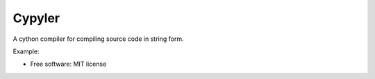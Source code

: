=======
Cypyler
=======


.. image:: https://img.shields.io/pypi/v/cypyler.svg
        :target: https://pypi.python.org/pypi/cypyler

.. image:: https://img.shields.io/travis/gpkc/cypyler.svg
        :target: https://travis-ci.org/gpkc/cypyler


.. image:: https://pyup.io/repos/github/gpkc/cypyler/shield.svg
     :target: https://pyup.io/repos/github/gpkc/cypyler/
     :alt: Updates



A cython compiler for compiling source code in string form.

Example:

.. code-block:: python
  from cypyler import TMPCypyler

  code = """
  def add(x, y):
    return x + y
  """

  cp = TMPCypyler()
  built_module = cp.build(code)
  built_module.add(2, 3)


* Free software: MIT license
